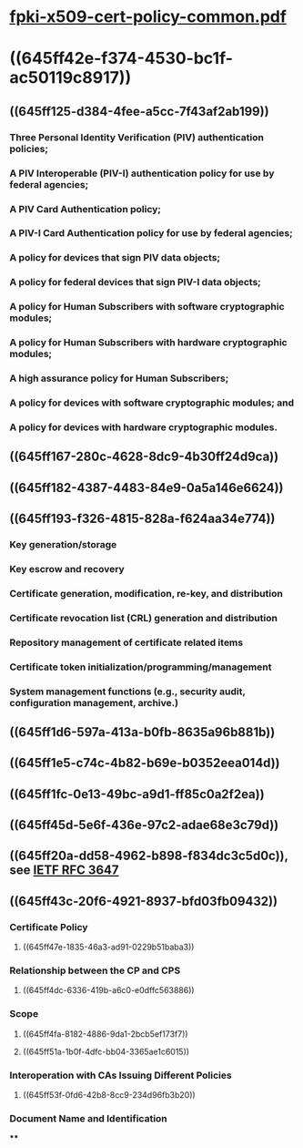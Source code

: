 * [[../assets/fpki-x509-cert-policy-common_1684006432065_0.pdf][fpki-x509-cert-policy-common.pdf]]
* ((645ff42e-f374-4530-bc1f-ac50119c8917))
** ((645ff125-d384-4fee-a5cc-7f43af2ab199))
:PROPERTIES:
:collapsed: true
:END:
*** Three Personal Identity Verification (PIV) authentication policies;
*** A PIV Interoperable (PIV-I) authentication policy for use by federal agencies;
*** A PIV Card Authentication policy;
*** A PIV-I Card Authentication policy for use by federal agencies;
*** A policy for devices that sign PIV data objects;
*** A policy for federal devices that sign PIV-I data objects;
*** A policy for Human Subscribers with software cryptographic modules;
*** A policy for Human Subscribers with hardware cryptographic modules;
*** A high assurance policy for Human Subscribers;
*** A policy for devices with software cryptographic modules; and
*** A policy for devices with hardware cryptographic modules.
** ((645ff167-280c-4628-8dc9-4b30ff24d9ca))
** ((645ff182-4387-4483-84e9-0a5a146e6624))
** ((645ff193-f326-4815-828a-f624aa34e774))
:PROPERTIES:
:collapsed: true
:END:
*** Key generation/storage
*** Key escrow and recovery
*** Certificate generation, modification, re-key, and distribution
*** Certificate revocation list (CRL) generation and distribution
*** Repository management of certificate related items
*** Certificate token initialization/programming/management
*** System management functions (e.g., security audit, configuration management, archive.)
** ((645ff1d6-597a-413a-b0fb-8635a96b881b))
** ((645ff1e5-c74c-4b82-b69e-b0352eea014d))
** ((645ff1fc-0e13-49bc-a9d1-ff85c0a2f2ea))
** ((645ff45d-5e6f-436e-97c2-adae68e3c79d))
** ((645ff20a-dd58-4962-b898-f834dc3c5d0c)), see [[file:./IETF RFC 3647.org][IETF RFC 3647]]
** ((645ff43c-20f6-4921-8937-bfd03fb09432))
*** Certificate Policy
**** ((645ff47e-1835-46a3-ad91-0229b51baba3))
*** Relationship between the CP and CPS
**** ((645ff4dc-6336-419b-a6c0-e0dffc563886))
*** Scope
**** ((645ff4fa-8182-4886-9da1-2bcb5ef173f7))
**** ((645ff51a-1b0f-4dfc-bb04-3365ae1c6015))
*** Interoperation with CAs Issuing Different Policies
**** ((645ff53f-0fd6-42b8-8cc9-234d96fb3b20))
*** Document Name and Identification
****